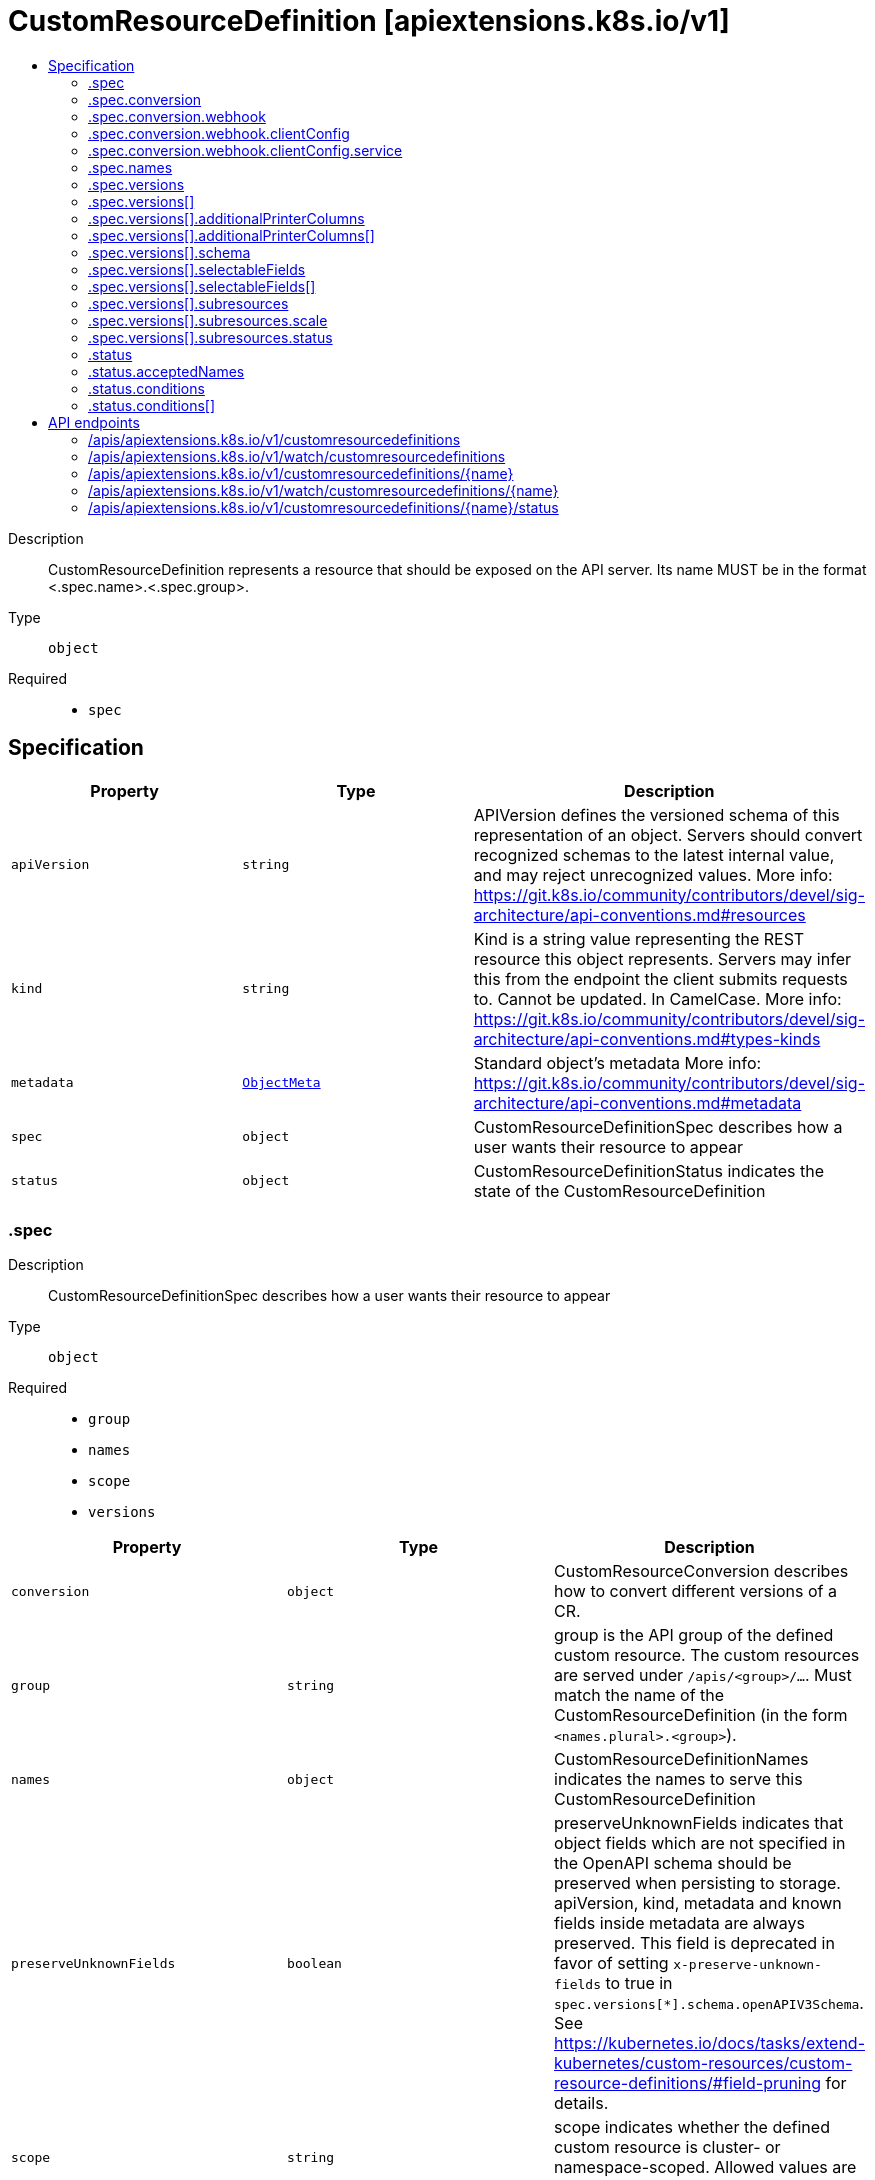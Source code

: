 // Automatically generated by 'openshift-apidocs-gen'. Do not edit.
:_mod-docs-content-type: ASSEMBLY
[id="customresourcedefinition-apiextensions-k8s-io-v1"]
= CustomResourceDefinition [apiextensions.k8s.io/v1]
:toc: macro
:toc-title:

toc::[]


Description::
+
--
CustomResourceDefinition represents a resource that should be exposed on the API server.  Its name MUST be in the format <.spec.name>.<.spec.group>.
--

Type::
  `object`

Required::
  - `spec`


== Specification

[cols="1,1,1",options="header"]
|===
| Property | Type | Description

| `apiVersion`
| `string`
| APIVersion defines the versioned schema of this representation of an object. Servers should convert recognized schemas to the latest internal value, and may reject unrecognized values. More info: https://git.k8s.io/community/contributors/devel/sig-architecture/api-conventions.md#resources

| `kind`
| `string`
| Kind is a string value representing the REST resource this object represents. Servers may infer this from the endpoint the client submits requests to. Cannot be updated. In CamelCase. More info: https://git.k8s.io/community/contributors/devel/sig-architecture/api-conventions.md#types-kinds

| `metadata`
| xref:../objects/index.adoc#io-k8s-apimachinery-pkg-apis-meta-v1-ObjectMeta[`ObjectMeta`]
| Standard object's metadata More info: https://git.k8s.io/community/contributors/devel/sig-architecture/api-conventions.md#metadata

| `spec`
| `object`
| CustomResourceDefinitionSpec describes how a user wants their resource to appear

| `status`
| `object`
| CustomResourceDefinitionStatus indicates the state of the CustomResourceDefinition

|===
=== .spec
Description::
+
--
CustomResourceDefinitionSpec describes how a user wants their resource to appear
--

Type::
  `object`

Required::
  - `group`
  - `names`
  - `scope`
  - `versions`



[cols="1,1,1",options="header"]
|===
| Property | Type | Description

| `conversion`
| `object`
| CustomResourceConversion describes how to convert different versions of a CR.

| `group`
| `string`
| group is the API group of the defined custom resource. The custom resources are served under `/apis/<group>/...`. Must match the name of the CustomResourceDefinition (in the form `<names.plural>.<group>`).

| `names`
| `object`
| CustomResourceDefinitionNames indicates the names to serve this CustomResourceDefinition

| `preserveUnknownFields`
| `boolean`
| preserveUnknownFields indicates that object fields which are not specified in the OpenAPI schema should be preserved when persisting to storage. apiVersion, kind, metadata and known fields inside metadata are always preserved. This field is deprecated in favor of setting `x-preserve-unknown-fields` to true in `spec.versions[*].schema.openAPIV3Schema`. See https://kubernetes.io/docs/tasks/extend-kubernetes/custom-resources/custom-resource-definitions/#field-pruning for details.

| `scope`
| `string`
| scope indicates whether the defined custom resource is cluster- or namespace-scoped. Allowed values are `Cluster` and `Namespaced`.

| `versions`
| `array`
| versions is the list of all API versions of the defined custom resource. Version names are used to compute the order in which served versions are listed in API discovery. If the version string is "kube-like", it will sort above non "kube-like" version strings, which are ordered lexicographically. "Kube-like" versions start with a "v", then are followed by a number (the major version), then optionally the string "alpha" or "beta" and another number (the minor version). These are sorted first by GA > beta > alpha (where GA is a version with no suffix such as beta or alpha), and then by comparing major version, then minor version. An example sorted list of versions: v10, v2, v1, v11beta2, v10beta3, v3beta1, v12alpha1, v11alpha2, foo1, foo10.

| `versions[]`
| `object`
| CustomResourceDefinitionVersion describes a version for CRD.

|===
=== .spec.conversion
Description::
+
--
CustomResourceConversion describes how to convert different versions of a CR.
--

Type::
  `object`

Required::
  - `strategy`



[cols="1,1,1",options="header"]
|===
| Property | Type | Description

| `strategy`
| `string`
| strategy specifies how custom resources are converted between versions. Allowed values are: - `"None"`: The converter only change the apiVersion and would not touch any other field in the custom resource. - `"Webhook"`: API Server will call to an external webhook to do the conversion. Additional information
  is needed for this option. This requires spec.preserveUnknownFields to be false, and spec.conversion.webhook to be set.

| `webhook`
| `object`
| WebhookConversion describes how to call a conversion webhook

|===
=== .spec.conversion.webhook
Description::
+
--
WebhookConversion describes how to call a conversion webhook
--

Type::
  `object`

Required::
  - `conversionReviewVersions`



[cols="1,1,1",options="header"]
|===
| Property | Type | Description

| `clientConfig`
| `object`
| WebhookClientConfig contains the information to make a TLS connection with the webhook.

| `conversionReviewVersions`
| `array (string)`
| conversionReviewVersions is an ordered list of preferred `ConversionReview` versions the Webhook expects. The API server will use the first version in the list which it supports. If none of the versions specified in this list are supported by API server, conversion will fail for the custom resource. If a persisted Webhook configuration specifies allowed versions and does not include any versions known to the API Server, calls to the webhook will fail.

|===
=== .spec.conversion.webhook.clientConfig
Description::
+
--
WebhookClientConfig contains the information to make a TLS connection with the webhook.
--

Type::
  `object`




[cols="1,1,1",options="header"]
|===
| Property | Type | Description

| `caBundle`
| `string`
| caBundle is a PEM encoded CA bundle which will be used to validate the webhook's server certificate. If unspecified, system trust roots on the apiserver are used.

| `service`
| `object`
| ServiceReference holds a reference to Service.legacy.k8s.io

| `url`
| `string`
| url gives the location of the webhook, in standard URL form (`scheme://host:port/path`). Exactly one of `url` or `service` must be specified.

The `host` should not refer to a service running in the cluster; use the `service` field instead. The host might be resolved via external DNS in some apiservers (e.g., `kube-apiserver` cannot resolve in-cluster DNS as that would be a layering violation). `host` may also be an IP address.

Please note that using `localhost` or `127.0.0.1` as a `host` is risky unless you take great care to run this webhook on all hosts which run an apiserver which might need to make calls to this webhook. Such installs are likely to be non-portable, i.e., not easy to turn up in a new cluster.

The scheme must be "https"; the URL must begin with "https://".

A path is optional, and if present may be any string permissible in a URL. You may use the path to pass an arbitrary string to the webhook, for example, a cluster identifier.

Attempting to use a user or basic auth e.g. "user:password@" is not allowed. Fragments ("#...") and query parameters ("?...") are not allowed, either.

|===
=== .spec.conversion.webhook.clientConfig.service
Description::
+
--
ServiceReference holds a reference to Service.legacy.k8s.io
--

Type::
  `object`

Required::
  - `namespace`
  - `name`



[cols="1,1,1",options="header"]
|===
| Property | Type | Description

| `name`
| `string`
| name is the name of the service. Required

| `namespace`
| `string`
| namespace is the namespace of the service. Required

| `path`
| `string`
| path is an optional URL path at which the webhook will be contacted.

| `port`
| `integer`
| port is an optional service port at which the webhook will be contacted. `port` should be a valid port number (1-65535, inclusive). Defaults to 443 for backward compatibility.

|===
=== .spec.names
Description::
+
--
CustomResourceDefinitionNames indicates the names to serve this CustomResourceDefinition
--

Type::
  `object`

Required::
  - `plural`
  - `kind`



[cols="1,1,1",options="header"]
|===
| Property | Type | Description

| `categories`
| `array (string)`
| categories is a list of grouped resources this custom resource belongs to (e.g. 'all'). This is published in API discovery documents, and used by clients to support invocations like `kubectl get all`.

| `kind`
| `string`
| kind is the serialized kind of the resource. It is normally CamelCase and singular. Custom resource instances will use this value as the `kind` attribute in API calls.

| `listKind`
| `string`
| listKind is the serialized kind of the list for this resource. Defaults to "`kind`List".

| `plural`
| `string`
| plural is the plural name of the resource to serve. The custom resources are served under `/apis/<group>/<version>/.../<plural>`. Must match the name of the CustomResourceDefinition (in the form `<names.plural>.<group>`). Must be all lowercase.

| `shortNames`
| `array (string)`
| shortNames are short names for the resource, exposed in API discovery documents, and used by clients to support invocations like `kubectl get <shortname>`. It must be all lowercase.

| `singular`
| `string`
| singular is the singular name of the resource. It must be all lowercase. Defaults to lowercased `kind`.

|===
=== .spec.versions
Description::
+
--
versions is the list of all API versions of the defined custom resource. Version names are used to compute the order in which served versions are listed in API discovery. If the version string is "kube-like", it will sort above non "kube-like" version strings, which are ordered lexicographically. "Kube-like" versions start with a "v", then are followed by a number (the major version), then optionally the string "alpha" or "beta" and another number (the minor version). These are sorted first by GA > beta > alpha (where GA is a version with no suffix such as beta or alpha), and then by comparing major version, then minor version. An example sorted list of versions: v10, v2, v1, v11beta2, v10beta3, v3beta1, v12alpha1, v11alpha2, foo1, foo10.
--

Type::
  `array`




=== .spec.versions[]
Description::
+
--
CustomResourceDefinitionVersion describes a version for CRD.
--

Type::
  `object`

Required::
  - `name`
  - `served`
  - `storage`



[cols="1,1,1",options="header"]
|===
| Property | Type | Description

| `additionalPrinterColumns`
| `array`
| additionalPrinterColumns specifies additional columns returned in Table output. See https://kubernetes.io/docs/reference/using-api/api-concepts/#receiving-resources-as-tables for details. If no columns are specified, a single column displaying the age of the custom resource is used.

| `additionalPrinterColumns[]`
| `object`
| CustomResourceColumnDefinition specifies a column for server side printing.

| `deprecated`
| `boolean`
| deprecated indicates this version of the custom resource API is deprecated. When set to true, API requests to this version receive a warning header in the server response. Defaults to false.

| `deprecationWarning`
| `string`
| deprecationWarning overrides the default warning returned to API clients. May only be set when `deprecated` is true. The default warning indicates this version is deprecated and recommends use of the newest served version of equal or greater stability, if one exists.

| `name`
| `string`
| name is the version name, e.g. “v1”, “v2beta1”, etc. The custom resources are served under this version at `/apis/<group>/<version>/...` if `served` is true.

| `schema`
| `object`
| CustomResourceValidation is a list of validation methods for CustomResources.

| `selectableFields`
| `array`
| selectableFields specifies paths to fields that may be used as field selectors. A maximum of 8 selectable fields are allowed. See https://kubernetes.io/docs/concepts/overview/working-with-objects/field-selectors

| `selectableFields[]`
| `object`
| SelectableField specifies the JSON path of a field that may be used with field selectors.

| `served`
| `boolean`
| served is a flag enabling/disabling this version from being served via REST APIs

| `storage`
| `boolean`
| storage indicates this version should be used when persisting custom resources to storage. There must be exactly one version with storage=true.

| `subresources`
| `object`
| CustomResourceSubresources defines the status and scale subresources for CustomResources.

|===
=== .spec.versions[].additionalPrinterColumns
Description::
+
--
additionalPrinterColumns specifies additional columns returned in Table output. See https://kubernetes.io/docs/reference/using-api/api-concepts/#receiving-resources-as-tables for details. If no columns are specified, a single column displaying the age of the custom resource is used.
--

Type::
  `array`




=== .spec.versions[].additionalPrinterColumns[]
Description::
+
--
CustomResourceColumnDefinition specifies a column for server side printing.
--

Type::
  `object`

Required::
  - `name`
  - `type`
  - `jsonPath`



[cols="1,1,1",options="header"]
|===
| Property | Type | Description

| `description`
| `string`
| description is a human readable description of this column.

| `format`
| `string`
| format is an optional OpenAPI type definition for this column. The 'name' format is applied to the primary identifier column to assist in clients identifying column is the resource name. See https://github.com/OAI/OpenAPI-Specification/blob/master/versions/2.0.md#data-types for details.

| `jsonPath`
| `string`
| jsonPath is a simple JSON path (i.e. with array notation) which is evaluated against each custom resource to produce the value for this column.

| `name`
| `string`
| name is a human readable name for the column.

| `priority`
| `integer`
| priority is an integer defining the relative importance of this column compared to others. Lower numbers are considered higher priority. Columns that may be omitted in limited space scenarios should be given a priority greater than 0.

| `type`
| `string`
| type is an OpenAPI type definition for this column. See https://github.com/OAI/OpenAPI-Specification/blob/master/versions/2.0.md#data-types for details.

|===
=== .spec.versions[].schema
Description::
+
--
CustomResourceValidation is a list of validation methods for CustomResources.
--

Type::
  `object`




[cols="1,1,1",options="header"]
|===
| Property | Type | Description

| `openAPIV3Schema`
| xref:../objects/index.adoc#io-k8s-apiextensions-apiserver-pkg-apis-apiextensions-v1-JSONSchemaProps[``]
| openAPIV3Schema is the OpenAPI v3 schema to use for validation and pruning.

|===
=== .spec.versions[].selectableFields
Description::
+
--
selectableFields specifies paths to fields that may be used as field selectors. A maximum of 8 selectable fields are allowed. See https://kubernetes.io/docs/concepts/overview/working-with-objects/field-selectors
--

Type::
  `array`




=== .spec.versions[].selectableFields[]
Description::
+
--
SelectableField specifies the JSON path of a field that may be used with field selectors.
--

Type::
  `object`

Required::
  - `jsonPath`



[cols="1,1,1",options="header"]
|===
| Property | Type | Description

| `jsonPath`
| `string`
| jsonPath is a simple JSON path which is evaluated against each custom resource to produce a field selector value. Only JSON paths without the array notation are allowed. Must point to a field of type string, boolean or integer. Types with enum values and strings with formats are allowed. If jsonPath refers to absent field in a resource, the jsonPath evaluates to an empty string. Must not point to metdata fields. Required.

|===
=== .spec.versions[].subresources
Description::
+
--
CustomResourceSubresources defines the status and scale subresources for CustomResources.
--

Type::
  `object`




[cols="1,1,1",options="header"]
|===
| Property | Type | Description

| `scale`
| `object`
| CustomResourceSubresourceScale defines how to serve the scale subresource for CustomResources.

| `status`
| `object`
| CustomResourceSubresourceStatus defines how to serve the status subresource for CustomResources. Status is represented by the `.status` JSON path inside of a CustomResource. When set, * exposes a /status subresource for the custom resource * PUT requests to the /status subresource take a custom resource object, and ignore changes to anything except the status stanza * PUT/POST/PATCH requests to the custom resource ignore changes to the status stanza

|===
=== .spec.versions[].subresources.scale
Description::
+
--
CustomResourceSubresourceScale defines how to serve the scale subresource for CustomResources.
--

Type::
  `object`

Required::
  - `specReplicasPath`
  - `statusReplicasPath`



[cols="1,1,1",options="header"]
|===
| Property | Type | Description

| `labelSelectorPath`
| `string`
| labelSelectorPath defines the JSON path inside of a custom resource that corresponds to Scale `status.selector`. Only JSON paths without the array notation are allowed. Must be a JSON Path under `.status` or `.spec`. Must be set to work with HorizontalPodAutoscaler. The field pointed by this JSON path must be a string field (not a complex selector struct) which contains a serialized label selector in string form. More info: https://kubernetes.io/docs/tasks/access-kubernetes-api/custom-resources/custom-resource-definitions#scale-subresource If there is no value under the given path in the custom resource, the `status.selector` value in the `/scale` subresource will default to the empty string.

| `specReplicasPath`
| `string`
| specReplicasPath defines the JSON path inside of a custom resource that corresponds to Scale `spec.replicas`. Only JSON paths without the array notation are allowed. Must be a JSON Path under `.spec`. If there is no value under the given path in the custom resource, the `/scale` subresource will return an error on GET.

| `statusReplicasPath`
| `string`
| statusReplicasPath defines the JSON path inside of a custom resource that corresponds to Scale `status.replicas`. Only JSON paths without the array notation are allowed. Must be a JSON Path under `.status`. If there is no value under the given path in the custom resource, the `status.replicas` value in the `/scale` subresource will default to 0.

|===
=== .spec.versions[].subresources.status
Description::
+
--
CustomResourceSubresourceStatus defines how to serve the status subresource for CustomResources. Status is represented by the `.status` JSON path inside of a CustomResource. When set, * exposes a /status subresource for the custom resource * PUT requests to the /status subresource take a custom resource object, and ignore changes to anything except the status stanza * PUT/POST/PATCH requests to the custom resource ignore changes to the status stanza
--

Type::
  `object`




=== .status
Description::
+
--
CustomResourceDefinitionStatus indicates the state of the CustomResourceDefinition
--

Type::
  `object`




[cols="1,1,1",options="header"]
|===
| Property | Type | Description

| `acceptedNames`
| `object`
| CustomResourceDefinitionNames indicates the names to serve this CustomResourceDefinition

| `conditions`
| `array`
| conditions indicate state for particular aspects of a CustomResourceDefinition

| `conditions[]`
| `object`
| CustomResourceDefinitionCondition contains details for the current condition of this pod.

| `storedVersions`
| `array (string)`
| storedVersions lists all versions of CustomResources that were ever persisted. Tracking these versions allows a migration path for stored versions in etcd. The field is mutable so a migration controller can finish a migration to another version (ensuring no old objects are left in storage), and then remove the rest of the versions from this list. Versions may not be removed from `spec.versions` while they exist in this list.

|===
=== .status.acceptedNames
Description::
+
--
CustomResourceDefinitionNames indicates the names to serve this CustomResourceDefinition
--

Type::
  `object`

Required::
  - `plural`
  - `kind`



[cols="1,1,1",options="header"]
|===
| Property | Type | Description

| `categories`
| `array (string)`
| categories is a list of grouped resources this custom resource belongs to (e.g. 'all'). This is published in API discovery documents, and used by clients to support invocations like `kubectl get all`.

| `kind`
| `string`
| kind is the serialized kind of the resource. It is normally CamelCase and singular. Custom resource instances will use this value as the `kind` attribute in API calls.

| `listKind`
| `string`
| listKind is the serialized kind of the list for this resource. Defaults to "`kind`List".

| `plural`
| `string`
| plural is the plural name of the resource to serve. The custom resources are served under `/apis/<group>/<version>/.../<plural>`. Must match the name of the CustomResourceDefinition (in the form `<names.plural>.<group>`). Must be all lowercase.

| `shortNames`
| `array (string)`
| shortNames are short names for the resource, exposed in API discovery documents, and used by clients to support invocations like `kubectl get <shortname>`. It must be all lowercase.

| `singular`
| `string`
| singular is the singular name of the resource. It must be all lowercase. Defaults to lowercased `kind`.

|===
=== .status.conditions
Description::
+
--
conditions indicate state for particular aspects of a CustomResourceDefinition
--

Type::
  `array`




=== .status.conditions[]
Description::
+
--
CustomResourceDefinitionCondition contains details for the current condition of this pod.
--

Type::
  `object`

Required::
  - `type`
  - `status`



[cols="1,1,1",options="header"]
|===
| Property | Type | Description

| `lastTransitionTime`
| xref:../objects/index.adoc#io-k8s-apimachinery-pkg-apis-meta-v1-Time[`Time`]
| lastTransitionTime last time the condition transitioned from one status to another.

| `message`
| `string`
| message is a human-readable message indicating details about last transition.

| `reason`
| `string`
| reason is a unique, one-word, CamelCase reason for the condition's last transition.

| `status`
| `string`
| status is the status of the condition. Can be True, False, Unknown.

| `type`
| `string`
| type is the type of the condition. Types include Established, NamesAccepted and Terminating.

|===

== API endpoints

The following API endpoints are available:

* `/apis/apiextensions.k8s.io/v1/customresourcedefinitions`
- `DELETE`: delete collection of CustomResourceDefinition
- `GET`: list or watch objects of kind CustomResourceDefinition
- `POST`: create a CustomResourceDefinition
* `/apis/apiextensions.k8s.io/v1/watch/customresourcedefinitions`
- `GET`: watch individual changes to a list of CustomResourceDefinition. deprecated: use the &#x27;watch&#x27; parameter with a list operation instead.
* `/apis/apiextensions.k8s.io/v1/customresourcedefinitions/{name}`
- `DELETE`: delete a CustomResourceDefinition
- `GET`: read the specified CustomResourceDefinition
- `PATCH`: partially update the specified CustomResourceDefinition
- `PUT`: replace the specified CustomResourceDefinition
* `/apis/apiextensions.k8s.io/v1/watch/customresourcedefinitions/{name}`
- `GET`: watch changes to an object of kind CustomResourceDefinition. deprecated: use the &#x27;watch&#x27; parameter with a list operation instead, filtered to a single item with the &#x27;fieldSelector&#x27; parameter.
* `/apis/apiextensions.k8s.io/v1/customresourcedefinitions/{name}/status`
- `GET`: read status of the specified CustomResourceDefinition
- `PATCH`: partially update status of the specified CustomResourceDefinition
- `PUT`: replace status of the specified CustomResourceDefinition


=== /apis/apiextensions.k8s.io/v1/customresourcedefinitions



HTTP method::
  `DELETE`

Description::
  delete collection of CustomResourceDefinition


.Query parameters
[cols="1,1,2",options="header"]
|===
| Parameter | Type | Description
| `dryRun`
| `string`
| When present, indicates that modifications should not be persisted. An invalid or unrecognized dryRun directive will result in an error response and no further processing of the request. Valid values are: - All: all dry run stages will be processed
|===


.HTTP responses
[cols="1,1",options="header"]
|===
| HTTP code | Reponse body
| 200 - OK
| xref:../objects/index.adoc#io-k8s-apimachinery-pkg-apis-meta-v1-Status[`Status`] schema
| 401 - Unauthorized
| Empty
|===

HTTP method::
  `GET`

Description::
  list or watch objects of kind CustomResourceDefinition




.HTTP responses
[cols="1,1",options="header"]
|===
| HTTP code | Reponse body
| 200 - OK
| xref:../objects/index.adoc#io-k8s-apiextensions-apiserver-pkg-apis-apiextensions-v1-CustomResourceDefinitionList[`CustomResourceDefinitionList`] schema
| 401 - Unauthorized
| Empty
|===

HTTP method::
  `POST`

Description::
  create a CustomResourceDefinition


.Query parameters
[cols="1,1,2",options="header"]
|===
| Parameter | Type | Description
| `dryRun`
| `string`
| When present, indicates that modifications should not be persisted. An invalid or unrecognized dryRun directive will result in an error response and no further processing of the request. Valid values are: - All: all dry run stages will be processed
| `fieldValidation`
| `string`
| fieldValidation instructs the server on how to handle objects in the request (POST/PUT/PATCH) containing unknown or duplicate fields. Valid values are: - Ignore: This will ignore any unknown fields that are silently dropped from the object, and will ignore all but the last duplicate field that the decoder encounters. This is the default behavior prior to v1.23. - Warn: This will send a warning via the standard warning response header for each unknown field that is dropped from the object, and for each duplicate field that is encountered. The request will still succeed if there are no other errors, and will only persist the last of any duplicate fields. This is the default in v1.23+ - Strict: This will fail the request with a BadRequest error if any unknown fields would be dropped from the object, or if any duplicate fields are present. The error returned from the server will contain all unknown and duplicate fields encountered.
|===

.Body parameters
[cols="1,1,2",options="header"]
|===
| Parameter | Type | Description
| `body`
| xref:../extension_apis/customresourcedefinition-apiextensions-k8s-io-v1.adoc#customresourcedefinition-apiextensions-k8s-io-v1[`CustomResourceDefinition`] schema
|
|===

.HTTP responses
[cols="1,1",options="header"]
|===
| HTTP code | Reponse body
| 200 - OK
| xref:../extension_apis/customresourcedefinition-apiextensions-k8s-io-v1.adoc#customresourcedefinition-apiextensions-k8s-io-v1[`CustomResourceDefinition`] schema
| 201 - Created
| xref:../extension_apis/customresourcedefinition-apiextensions-k8s-io-v1.adoc#customresourcedefinition-apiextensions-k8s-io-v1[`CustomResourceDefinition`] schema
| 202 - Accepted
| xref:../extension_apis/customresourcedefinition-apiextensions-k8s-io-v1.adoc#customresourcedefinition-apiextensions-k8s-io-v1[`CustomResourceDefinition`] schema
| 401 - Unauthorized
| Empty
|===


=== /apis/apiextensions.k8s.io/v1/watch/customresourcedefinitions



HTTP method::
  `GET`

Description::
  watch individual changes to a list of CustomResourceDefinition. deprecated: use the &#x27;watch&#x27; parameter with a list operation instead.


.HTTP responses
[cols="1,1",options="header"]
|===
| HTTP code | Reponse body
| 200 - OK
| xref:../objects/index.adoc#io-k8s-apimachinery-pkg-apis-meta-v1-WatchEvent[`WatchEvent`] schema
| 401 - Unauthorized
| Empty
|===


=== /apis/apiextensions.k8s.io/v1/customresourcedefinitions/{name}

.Global path parameters
[cols="1,1,2",options="header"]
|===
| Parameter | Type | Description
| `name`
| `string`
| name of the CustomResourceDefinition
|===


HTTP method::
  `DELETE`

Description::
  delete a CustomResourceDefinition


.Query parameters
[cols="1,1,2",options="header"]
|===
| Parameter | Type | Description
| `dryRun`
| `string`
| When present, indicates that modifications should not be persisted. An invalid or unrecognized dryRun directive will result in an error response and no further processing of the request. Valid values are: - All: all dry run stages will be processed
|===


.HTTP responses
[cols="1,1",options="header"]
|===
| HTTP code | Reponse body
| 200 - OK
| xref:../objects/index.adoc#io-k8s-apimachinery-pkg-apis-meta-v1-Status[`Status`] schema
| 202 - Accepted
| xref:../objects/index.adoc#io-k8s-apimachinery-pkg-apis-meta-v1-Status[`Status`] schema
| 401 - Unauthorized
| Empty
|===

HTTP method::
  `GET`

Description::
  read the specified CustomResourceDefinition


.HTTP responses
[cols="1,1",options="header"]
|===
| HTTP code | Reponse body
| 200 - OK
| xref:../extension_apis/customresourcedefinition-apiextensions-k8s-io-v1.adoc#customresourcedefinition-apiextensions-k8s-io-v1[`CustomResourceDefinition`] schema
| 401 - Unauthorized
| Empty
|===

HTTP method::
  `PATCH`

Description::
  partially update the specified CustomResourceDefinition


.Query parameters
[cols="1,1,2",options="header"]
|===
| Parameter | Type | Description
| `dryRun`
| `string`
| When present, indicates that modifications should not be persisted. An invalid or unrecognized dryRun directive will result in an error response and no further processing of the request. Valid values are: - All: all dry run stages will be processed
| `fieldValidation`
| `string`
| fieldValidation instructs the server on how to handle objects in the request (POST/PUT/PATCH) containing unknown or duplicate fields. Valid values are: - Ignore: This will ignore any unknown fields that are silently dropped from the object, and will ignore all but the last duplicate field that the decoder encounters. This is the default behavior prior to v1.23. - Warn: This will send a warning via the standard warning response header for each unknown field that is dropped from the object, and for each duplicate field that is encountered. The request will still succeed if there are no other errors, and will only persist the last of any duplicate fields. This is the default in v1.23+ - Strict: This will fail the request with a BadRequest error if any unknown fields would be dropped from the object, or if any duplicate fields are present. The error returned from the server will contain all unknown and duplicate fields encountered.
|===


.HTTP responses
[cols="1,1",options="header"]
|===
| HTTP code | Reponse body
| 200 - OK
| xref:../extension_apis/customresourcedefinition-apiextensions-k8s-io-v1.adoc#customresourcedefinition-apiextensions-k8s-io-v1[`CustomResourceDefinition`] schema
| 201 - Created
| xref:../extension_apis/customresourcedefinition-apiextensions-k8s-io-v1.adoc#customresourcedefinition-apiextensions-k8s-io-v1[`CustomResourceDefinition`] schema
| 401 - Unauthorized
| Empty
|===

HTTP method::
  `PUT`

Description::
  replace the specified CustomResourceDefinition


.Query parameters
[cols="1,1,2",options="header"]
|===
| Parameter | Type | Description
| `dryRun`
| `string`
| When present, indicates that modifications should not be persisted. An invalid or unrecognized dryRun directive will result in an error response and no further processing of the request. Valid values are: - All: all dry run stages will be processed
| `fieldValidation`
| `string`
| fieldValidation instructs the server on how to handle objects in the request (POST/PUT/PATCH) containing unknown or duplicate fields. Valid values are: - Ignore: This will ignore any unknown fields that are silently dropped from the object, and will ignore all but the last duplicate field that the decoder encounters. This is the default behavior prior to v1.23. - Warn: This will send a warning via the standard warning response header for each unknown field that is dropped from the object, and for each duplicate field that is encountered. The request will still succeed if there are no other errors, and will only persist the last of any duplicate fields. This is the default in v1.23+ - Strict: This will fail the request with a BadRequest error if any unknown fields would be dropped from the object, or if any duplicate fields are present. The error returned from the server will contain all unknown and duplicate fields encountered.
|===

.Body parameters
[cols="1,1,2",options="header"]
|===
| Parameter | Type | Description
| `body`
| xref:../extension_apis/customresourcedefinition-apiextensions-k8s-io-v1.adoc#customresourcedefinition-apiextensions-k8s-io-v1[`CustomResourceDefinition`] schema
|
|===

.HTTP responses
[cols="1,1",options="header"]
|===
| HTTP code | Reponse body
| 200 - OK
| xref:../extension_apis/customresourcedefinition-apiextensions-k8s-io-v1.adoc#customresourcedefinition-apiextensions-k8s-io-v1[`CustomResourceDefinition`] schema
| 201 - Created
| xref:../extension_apis/customresourcedefinition-apiextensions-k8s-io-v1.adoc#customresourcedefinition-apiextensions-k8s-io-v1[`CustomResourceDefinition`] schema
| 401 - Unauthorized
| Empty
|===


=== /apis/apiextensions.k8s.io/v1/watch/customresourcedefinitions/{name}

.Global path parameters
[cols="1,1,2",options="header"]
|===
| Parameter | Type | Description
| `name`
| `string`
| name of the CustomResourceDefinition
|===


HTTP method::
  `GET`

Description::
  watch changes to an object of kind CustomResourceDefinition. deprecated: use the &#x27;watch&#x27; parameter with a list operation instead, filtered to a single item with the &#x27;fieldSelector&#x27; parameter.


.HTTP responses
[cols="1,1",options="header"]
|===
| HTTP code | Reponse body
| 200 - OK
| xref:../objects/index.adoc#io-k8s-apimachinery-pkg-apis-meta-v1-WatchEvent[`WatchEvent`] schema
| 401 - Unauthorized
| Empty
|===


=== /apis/apiextensions.k8s.io/v1/customresourcedefinitions/{name}/status

.Global path parameters
[cols="1,1,2",options="header"]
|===
| Parameter | Type | Description
| `name`
| `string`
| name of the CustomResourceDefinition
|===


HTTP method::
  `GET`

Description::
  read status of the specified CustomResourceDefinition


.HTTP responses
[cols="1,1",options="header"]
|===
| HTTP code | Reponse body
| 200 - OK
| xref:../extension_apis/customresourcedefinition-apiextensions-k8s-io-v1.adoc#customresourcedefinition-apiextensions-k8s-io-v1[`CustomResourceDefinition`] schema
| 401 - Unauthorized
| Empty
|===

HTTP method::
  `PATCH`

Description::
  partially update status of the specified CustomResourceDefinition


.Query parameters
[cols="1,1,2",options="header"]
|===
| Parameter | Type | Description
| `dryRun`
| `string`
| When present, indicates that modifications should not be persisted. An invalid or unrecognized dryRun directive will result in an error response and no further processing of the request. Valid values are: - All: all dry run stages will be processed
| `fieldValidation`
| `string`
| fieldValidation instructs the server on how to handle objects in the request (POST/PUT/PATCH) containing unknown or duplicate fields. Valid values are: - Ignore: This will ignore any unknown fields that are silently dropped from the object, and will ignore all but the last duplicate field that the decoder encounters. This is the default behavior prior to v1.23. - Warn: This will send a warning via the standard warning response header for each unknown field that is dropped from the object, and for each duplicate field that is encountered. The request will still succeed if there are no other errors, and will only persist the last of any duplicate fields. This is the default in v1.23+ - Strict: This will fail the request with a BadRequest error if any unknown fields would be dropped from the object, or if any duplicate fields are present. The error returned from the server will contain all unknown and duplicate fields encountered.
|===


.HTTP responses
[cols="1,1",options="header"]
|===
| HTTP code | Reponse body
| 200 - OK
| xref:../extension_apis/customresourcedefinition-apiextensions-k8s-io-v1.adoc#customresourcedefinition-apiextensions-k8s-io-v1[`CustomResourceDefinition`] schema
| 201 - Created
| xref:../extension_apis/customresourcedefinition-apiextensions-k8s-io-v1.adoc#customresourcedefinition-apiextensions-k8s-io-v1[`CustomResourceDefinition`] schema
| 401 - Unauthorized
| Empty
|===

HTTP method::
  `PUT`

Description::
  replace status of the specified CustomResourceDefinition


.Query parameters
[cols="1,1,2",options="header"]
|===
| Parameter | Type | Description
| `dryRun`
| `string`
| When present, indicates that modifications should not be persisted. An invalid or unrecognized dryRun directive will result in an error response and no further processing of the request. Valid values are: - All: all dry run stages will be processed
| `fieldValidation`
| `string`
| fieldValidation instructs the server on how to handle objects in the request (POST/PUT/PATCH) containing unknown or duplicate fields. Valid values are: - Ignore: This will ignore any unknown fields that are silently dropped from the object, and will ignore all but the last duplicate field that the decoder encounters. This is the default behavior prior to v1.23. - Warn: This will send a warning via the standard warning response header for each unknown field that is dropped from the object, and for each duplicate field that is encountered. The request will still succeed if there are no other errors, and will only persist the last of any duplicate fields. This is the default in v1.23+ - Strict: This will fail the request with a BadRequest error if any unknown fields would be dropped from the object, or if any duplicate fields are present. The error returned from the server will contain all unknown and duplicate fields encountered.
|===

.Body parameters
[cols="1,1,2",options="header"]
|===
| Parameter | Type | Description
| `body`
| xref:../extension_apis/customresourcedefinition-apiextensions-k8s-io-v1.adoc#customresourcedefinition-apiextensions-k8s-io-v1[`CustomResourceDefinition`] schema
|
|===

.HTTP responses
[cols="1,1",options="header"]
|===
| HTTP code | Reponse body
| 200 - OK
| xref:../extension_apis/customresourcedefinition-apiextensions-k8s-io-v1.adoc#customresourcedefinition-apiextensions-k8s-io-v1[`CustomResourceDefinition`] schema
| 201 - Created
| xref:../extension_apis/customresourcedefinition-apiextensions-k8s-io-v1.adoc#customresourcedefinition-apiextensions-k8s-io-v1[`CustomResourceDefinition`] schema
| 401 - Unauthorized
| Empty
|===
